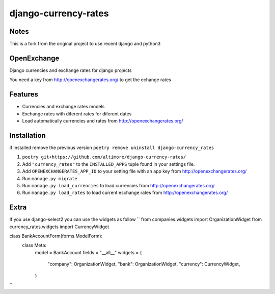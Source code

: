 =====================
django-currency-rates
=====================

Notes
=====

This is a fork from the original project to use recent django and python3

OpenExchange
============

Django currencies and exchange rates for django projects

You need a key from http://openexchangerates.org/ to get the echange rates

Features
========

- Currencies and exchange rates models
- Exchange rates with diferent rates for diferent dates
- Load automatically currencies and rates from http://openexchangerates.org/

Installation
============
if installed remove the previous version
``poetry remove uninstall django-currency_rates``

#. ``poetry git+https://github.com/altimore/django-currency-rates/``
#. Add ``"currency_rates"`` to the ``INSTALLED_APPS`` tuple found in
   your settings file.
#. Add ``OPENEXCHANGERATES_APP_ID`` to your setting file with an app key from http://openexchangerates.org/
#. Run ``manage.py migrate``
#. Run ``manage.py load_currencies`` to load currencies from http://openexchangerates.org/
#. Run ``manage.py load_rates`` to load current eschange rates from http://openexchangerates.org/

Extra
=======
If you use django-select2 you can use the widgets as follow
``
from companies.widgets import OrganizationWidget
from currency_rates.widgets import CurrencyWidget

class BankAccountForm(forms.ModelForm):
    class Meta:
        model = BankAccount
        fields = "__all__"
        widgets = {
            "company": OrganizationWidget,
            "bank": OrganizationWidget,
            "currency": CurrencyWidget,
        }
``
